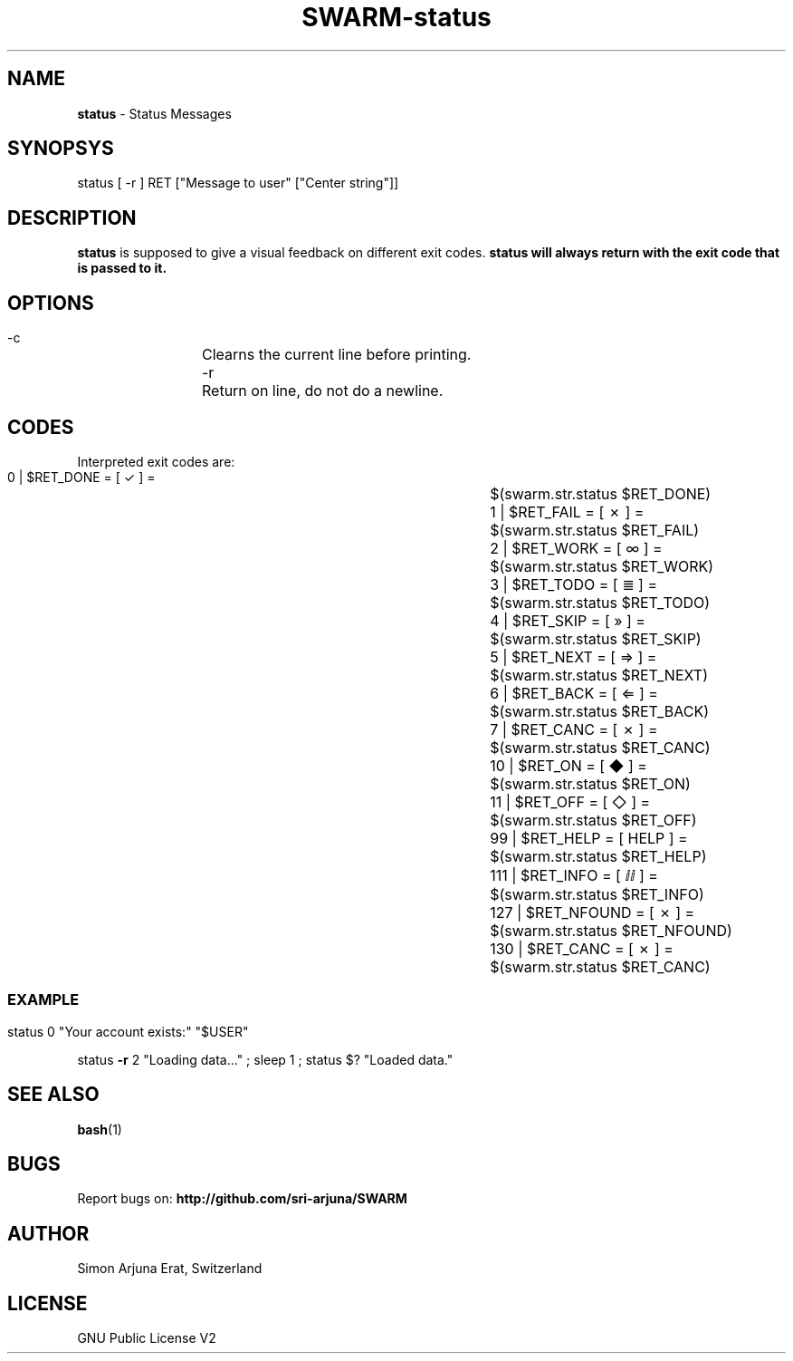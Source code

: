.TH SWARM-status 1 "Copyleft 1995-2020" "SWARM 1.0" "SWARM Manual"

.SH NAME
\fBstatus \fP- Status Messages
\fB
.SH SYNOPSYS
status [ -r ] RET ["Message to user" ["Center string"]]

.SH DESCRIPTION
\fBstatus\fP is supposed to give a visual feedback on different exit codes.
.B
\fBstatus\fP will always return with the exit code that is passed to it.

.SH OPTIONS
  -c		Clearns the current line before printing.
  -r		Return on line, do not do a newline.

.SH CODES
Interpreted exit codes are:

   0 | $RET_DONE      =      [  ✓   ]  =	$(swarm.str.status $RET_DONE)
   1 | $RET_FAIL      =      [  ✗   ]  =	$(swarm.str.status $RET_FAIL)
   2 | $RET_WORK      =      [  ∞   ]  =	$(swarm.str.status $RET_WORK)
   3 | $RET_TODO      =      [  ≣   ]  = 	$(swarm.str.status $RET_TODO)
   4 | $RET_SKIP      =      [  »   ]  =	$(swarm.str.status $RET_SKIP)
   5 | $RET_NEXT      =      [  ⇒   ]  =	$(swarm.str.status $RET_NEXT)
   6 | $RET_BACK      =      [  ⇐   ]  =	$(swarm.str.status $RET_BACK)
   7 | $RET_CANC      =      [  ✗   ]  =	$(swarm.str.status $RET_CANC)
  10 | $RET_ON        =      [  ◆   ]  =	$(swarm.str.status $RET_ON)
  11 | $RET_OFF       =      [  ◇   ]  =	$(swarm.str.status $RET_OFF)
  99 | $RET_HELP      =      [ HELP ]  =	$(swarm.str.status $RET_HELP)
 111 | $RET_INFO      =      [  ⅈⅈ  ]  =	$(swarm.str.status $RET_INFO)
 127 | $RET_NFOUND    =      [  ✗   ]  =	$(swarm.str.status $RET_NFOUND)
 130 | $RET_CANC      =      [  ✗   ]  =	$(swarm.str.status $RET_CANC)
.SS

.SH EXAMPLE

status 0 "Your account exists:" "$USER"
.PP
status \fB-r\fP 2 "Loading data\.\.\." ; sleep 1 ; status $? "Loaded data."

.SH SEE ALSO
\fBbash\fP(1)

.SH BUGS
Report bugs on: \fBhttp://github.com/sri-arjuna/SWARM\fP

.SH AUTHOR
Simon Arjuna Erat, Switzerland

.SH LICENSE
GNU Public License V2
